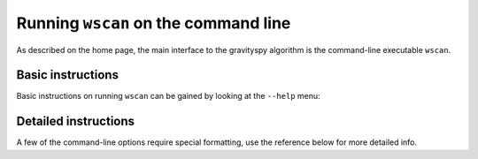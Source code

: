 .. _wscan:

#####################################
Running ``wscan`` on the command line
#####################################

As described on the home page, the main interface to the gravityspy algorithm is the command-line executable ``wscan``.

Basic instructions
==================

Basic instructions on running ``wscan`` can be gained by looking at the ``--help`` menu:

.. command-output:: wscan --help

Detailed instructions
=====================

A few of the command-line options require special formatting, use the reference below for more detailed info.

